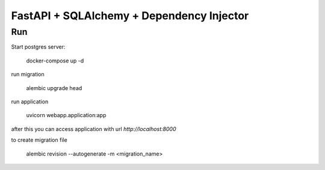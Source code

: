 FastAPI + SQLAlchemy + Dependency Injector
==================================================

Run
---

Start postgres server:

    docker-compose up -d

run migration

    alembic upgrade head

run application

    uvicorn webapp.application:app
after this you can access application with url `http://localhost:8000`

to create migration file

    alembic revision --autogenerate -m <migration_name>
